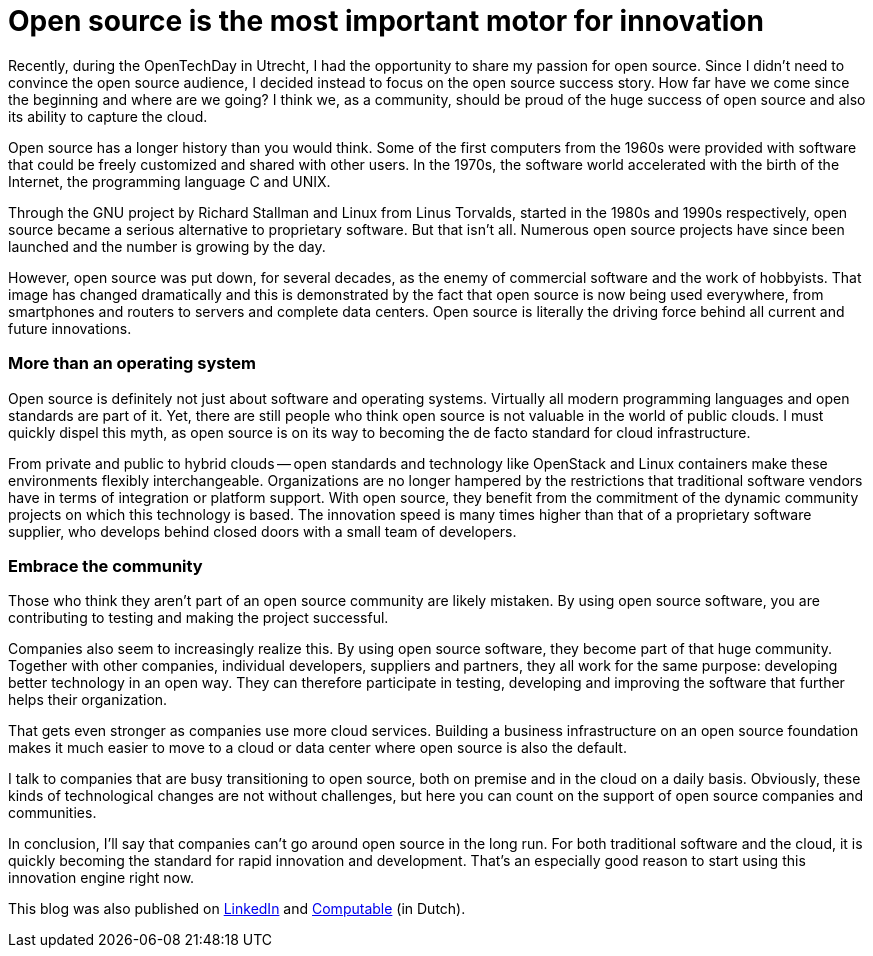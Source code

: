 = Open source is the most important motor for innovation
:hp-image: https://media.licdn.com/mpr/mpr/AAEAAQAAAAAAAAy-AAAAJGU0NmQ1MzcyLWMzYTMtNDk0MC1iNjJlLTRhZmZmZTNlYWVlYg.jpg
:published_at: 2017-07-04
:hp-tags: Open source

Recently, during the OpenTechDay in Utrecht, I had the opportunity to share my passion for open source. Since I didn’t need to convince the open source audience, I decided instead to focus on the open source success story. How far have we come since the beginning and where are we going? I think we, as a community, should be proud of the huge success of open source and also its ability to capture the cloud. 

Open source has a longer history than you would think. Some of the first computers from the 1960s were provided with software that could be freely customized and shared with other users. In the 1970s, the software world accelerated with the birth of the Internet, the programming language C and UNIX.

Through the GNU project by Richard Stallman and Linux from Linus Torvalds, started in the 1980s and 1990s respectively, open source became a serious alternative to proprietary software. But that isn’t all. Numerous open source projects have since been launched and the number is growing by the day.

However, open source was put down, for several decades, as the enemy of commercial software and the work of hobbyists. That image has changed dramatically and this is demonstrated by the fact that open source is now being used everywhere, from smartphones and routers to servers and complete data centers. Open source is literally the driving force behind all current and future innovations.

=== More than an operating system

Open source is definitely not just about software and operating systems. Virtually all modern programming languages and open standards are part of it. Yet, there are still people who think open source is not valuable in the world of public clouds. I must quickly dispel this myth, as open source is on its way to becoming the de facto standard for cloud infrastructure.

From private and public to hybrid clouds -- open standards and technology like OpenStack and Linux containers make these environments flexibly interchangeable. Organizations are no longer hampered by the restrictions that traditional software vendors have in terms of integration or platform support. With open source, they benefit from the commitment of the dynamic community projects on which this technology is based. The innovation speed is many times higher than that of a proprietary software supplier, who develops behind closed doors with a small team of developers.

=== Embrace the community

Those who think they aren’t part of an open source community are likely mistaken. By using open source software, you are contributing to testing and making the project successful.

Companies also seem to increasingly realize this. By using open source software, they become part of that huge community. Together with other companies, individual developers, suppliers and partners, they all work for the same purpose: developing better technology in an open way. They can therefore participate in testing, developing and improving the software that further helps their organization.

That gets even stronger as companies use more cloud services. Building a business infrastructure on an open source foundation makes it much easier to move to a cloud or data center where open source is also the default.

I talk to companies that are busy transitioning to open source, both on premise and in the cloud on a daily basis. Obviously, these kinds of technological changes are not without challenges, but here you can count on the support of open source companies and communities.

In conclusion, I’ll say that companies can’t go around open source in the long run. For both traditional software and the cloud, it is quickly becoming the standard for rapid innovation and development. That’s an especially good reason to 
start using this innovation engine right now.

This blog was also published on https://www.linkedin.com/pulse/open-source-most-important-motor-innovation-maxim-burgerhout[LinkedIn] and https://www.computable.nl/artikel/blogs/opensource/6050245/5260614/opensource-is-belangrijkste-motor-voor-innovatie.html[Computable] (in Dutch).


